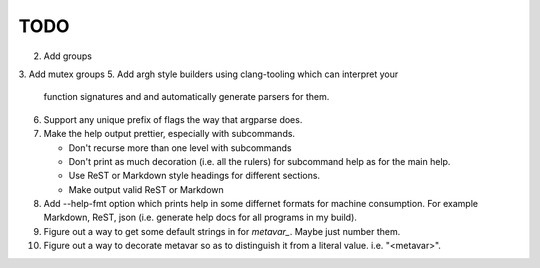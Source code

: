 ====
TODO
====

2.  Add groups
3.  Add mutex groups
5.  Add argh style builders using clang-tooling which can interpret your
    function signatures and and automatically generate parsers for them.
6.  Support any unique prefix of flags the way that argparse does.
7.  Make the help output prettier, especially with subcommands.

    * Don't recurse more than one level with subcommands
    * Don't print as much decoration (i.e. all the rulers) for subcommand help
      as for the main help.
    * Use ReST or Markdown style headings for different sections.
    * Make output valid ReST or Markdown

8.  Add --help-fmt option which prints help in some differnet formats for
    machine consumption. For example Markdown, ReST, json
    (i.e. generate help docs for all programs in my build).

9.  Figure out a way to get some default strings in for `metavar_`. Maybe just
    number them.
10. Figure out a way to decorate metavar so as to distinguish it from a literal
    value. i.e. "<metavar>".
